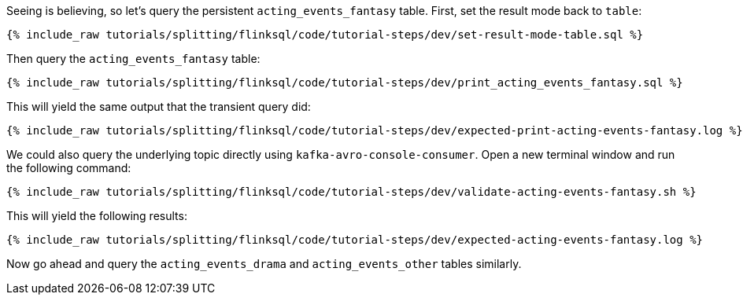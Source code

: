 Seeing is believing, so let's query the persistent `acting_events_fantasy` table. First, set the result mode back to `table`:

+++++
<pre class="snippet"><code class="sql">{% include_raw tutorials/splitting/flinksql/code/tutorial-steps/dev/set-result-mode-table.sql %}</code></pre>
+++++

Then query the `acting_events_fantasy` table:

+++++
<pre class="snippet"><code class="sql">{% include_raw tutorials/splitting/flinksql/code/tutorial-steps/dev/print_acting_events_fantasy.sql %}</code></pre>
+++++

This will yield the same output that the transient query did:

+++++
<pre class="snippet"><code class="shell">{% include_raw tutorials/splitting/flinksql/code/tutorial-steps/dev/expected-print-acting-events-fantasy.log %}</code></pre>
+++++

We could also query the underlying topic directly using `kafka-avro-console-consumer`. Open a new terminal window and run the following command:

+++++
<pre class="snippet"><code class="shell">{% include_raw tutorials/splitting/flinksql/code/tutorial-steps/dev/validate-acting-events-fantasy.sh %}</code></pre>
+++++

This will yield the following results:

+++++
<pre class="snippet"><code class="shell">{% include_raw tutorials/splitting/flinksql/code/tutorial-steps/dev/expected-acting-events-fantasy.log %}</code></pre>
+++++

Now go ahead and query the `acting_events_drama` and `acting_events_other` tables similarly.
